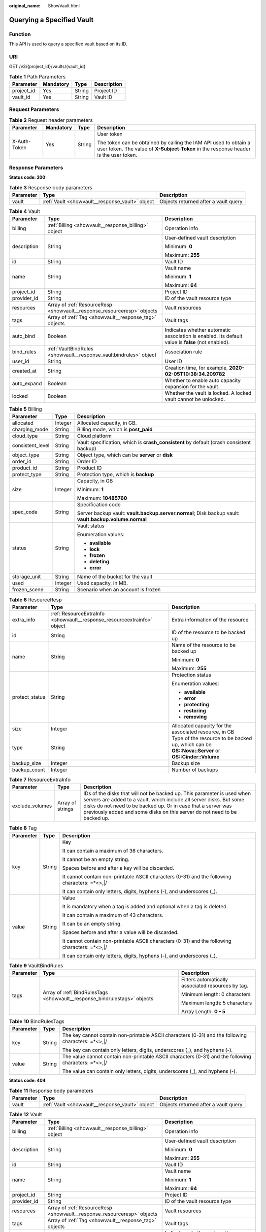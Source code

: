 :original_name: ShowVault.html

.. _ShowVault:

Querying a Specified Vault
==========================

Function
--------

This API is used to query a specified vault based on its ID.

URI
---

GET /v3/{project_id}/vaults/{vault_id}

.. table:: **Table 1** Path Parameters

   ========== ========= ====== ===========
   Parameter  Mandatory Type   Description
   ========== ========= ====== ===========
   project_id Yes       String Project ID
   vault_id   Yes       String Vault ID
   ========== ========= ====== ===========

Request Parameters
------------------

.. table:: **Table 2** Request header parameters

   +-----------------+-----------------+-----------------+----------------------------------------------------------------------------------------------------------------------------------------------------------+
   | Parameter       | Mandatory       | Type            | Description                                                                                                                                              |
   +=================+=================+=================+==========================================================================================================================================================+
   | X-Auth-Token    | Yes             | String          | User token                                                                                                                                               |
   |                 |                 |                 |                                                                                                                                                          |
   |                 |                 |                 | The token can be obtained by calling the IAM API used to obtain a user token. The value of **X-Subject-Token** in the response header is the user token. |
   +-----------------+-----------------+-----------------+----------------------------------------------------------------------------------------------------------------------------------------------------------+

Response Parameters
-------------------

**Status code: 200**

.. table:: **Table 3** Response body parameters

   +-----------+-------------------------------------------------+--------------------------------------+
   | Parameter | Type                                            | Description                          |
   +===========+=================================================+======================================+
   | vault     | :ref:`Vault <showvault__response_vault>` object | Objects returned after a vault query |
   +-----------+-------------------------------------------------+--------------------------------------+

.. _showvault__response_vault:

.. table:: **Table 4** Vault

   +-----------------------+-------------------------------------------------------------------------+---------------------------------------------------------------------------------------------------+
   | Parameter             | Type                                                                    | Description                                                                                       |
   +=======================+=========================================================================+===================================================================================================+
   | billing               | :ref:`Billing <showvault__response_billing>` object                     | Operation info                                                                                    |
   +-----------------------+-------------------------------------------------------------------------+---------------------------------------------------------------------------------------------------+
   | description           | String                                                                  | User-defined vault description                                                                    |
   |                       |                                                                         |                                                                                                   |
   |                       |                                                                         | Minimum: **0**                                                                                    |
   |                       |                                                                         |                                                                                                   |
   |                       |                                                                         | Maximum: **255**                                                                                  |
   +-----------------------+-------------------------------------------------------------------------+---------------------------------------------------------------------------------------------------+
   | id                    | String                                                                  | Vault ID                                                                                          |
   +-----------------------+-------------------------------------------------------------------------+---------------------------------------------------------------------------------------------------+
   | name                  | String                                                                  | Vault name                                                                                        |
   |                       |                                                                         |                                                                                                   |
   |                       |                                                                         | Minimum: **1**                                                                                    |
   |                       |                                                                         |                                                                                                   |
   |                       |                                                                         | Maximum: **64**                                                                                   |
   +-----------------------+-------------------------------------------------------------------------+---------------------------------------------------------------------------------------------------+
   | project_id            | String                                                                  | Project ID                                                                                        |
   +-----------------------+-------------------------------------------------------------------------+---------------------------------------------------------------------------------------------------+
   | provider_id           | String                                                                  | ID of the vault resource type                                                                     |
   +-----------------------+-------------------------------------------------------------------------+---------------------------------------------------------------------------------------------------+
   | resources             | Array of :ref:`ResourceResp <showvault__response_resourceresp>` objects | Vault resources                                                                                   |
   +-----------------------+-------------------------------------------------------------------------+---------------------------------------------------------------------------------------------------+
   | tags                  | Array of :ref:`Tag <showvault__response_tag>` objects                   | Vault tags                                                                                        |
   +-----------------------+-------------------------------------------------------------------------+---------------------------------------------------------------------------------------------------+
   | auto_bind             | Boolean                                                                 | Indicates whether automatic association is enabled. Its default value is **false** (not enabled). |
   +-----------------------+-------------------------------------------------------------------------+---------------------------------------------------------------------------------------------------+
   | bind_rules            | :ref:`VaultBindRules <showvault__response_vaultbindrules>` object       | Association rule                                                                                  |
   +-----------------------+-------------------------------------------------------------------------+---------------------------------------------------------------------------------------------------+
   | user_id               | String                                                                  | User ID                                                                                           |
   +-----------------------+-------------------------------------------------------------------------+---------------------------------------------------------------------------------------------------+
   | created_at            | String                                                                  | Creation time, for example, **2020-02-05T10:38:34.209782**                                        |
   +-----------------------+-------------------------------------------------------------------------+---------------------------------------------------------------------------------------------------+
   | auto_expand           | Boolean                                                                 | Whether to enable auto capacity expansion for the vault.                                          |
   +-----------------------+-------------------------------------------------------------------------+---------------------------------------------------------------------------------------------------+
   | locked                | Boolean                                                                 | Whether the vault is locked. A locked vault cannot be unlocked.                                   |
   +-----------------------+-------------------------------------------------------------------------+---------------------------------------------------------------------------------------------------+

.. _showvault__response_billing:

.. table:: **Table 5** Billing

   +-----------------------+-----------------------+--------------------------------------------------------------------------------------------------------+
   | Parameter             | Type                  | Description                                                                                            |
   +=======================+=======================+========================================================================================================+
   | allocated             | Integer               | Allocated capacity, in GB.                                                                             |
   +-----------------------+-----------------------+--------------------------------------------------------------------------------------------------------+
   | charging_mode         | String                | Billing mode, which is **post_paid**                                                                   |
   +-----------------------+-----------------------+--------------------------------------------------------------------------------------------------------+
   | cloud_type            | String                | Cloud platform                                                                                         |
   +-----------------------+-----------------------+--------------------------------------------------------------------------------------------------------+
   | consistent_level      | String                | Vault specification, which is **crash_consistent** by default (crash consistent backup)                |
   +-----------------------+-----------------------+--------------------------------------------------------------------------------------------------------+
   | object_type           | String                | Object type, which can be **server** or **disk**                                                       |
   +-----------------------+-----------------------+--------------------------------------------------------------------------------------------------------+
   | order_id              | String                | Order ID                                                                                               |
   +-----------------------+-----------------------+--------------------------------------------------------------------------------------------------------+
   | product_id            | String                | Product ID                                                                                             |
   +-----------------------+-----------------------+--------------------------------------------------------------------------------------------------------+
   | protect_type          | String                | Protection type, which is **backup**                                                                   |
   +-----------------------+-----------------------+--------------------------------------------------------------------------------------------------------+
   | size                  | Integer               | Capacity, in GB                                                                                        |
   |                       |                       |                                                                                                        |
   |                       |                       | Minimum: **1**                                                                                         |
   |                       |                       |                                                                                                        |
   |                       |                       | Maximum: **10485760**                                                                                  |
   +-----------------------+-----------------------+--------------------------------------------------------------------------------------------------------+
   | spec_code             | String                | Specification code                                                                                     |
   |                       |                       |                                                                                                        |
   |                       |                       | Server backup vault: **vault.backup.server.normal**; Disk backup vault: **vault.backup.volume.normal** |
   +-----------------------+-----------------------+--------------------------------------------------------------------------------------------------------+
   | status                | String                | Vault status                                                                                           |
   |                       |                       |                                                                                                        |
   |                       |                       | Enumeration values:                                                                                    |
   |                       |                       |                                                                                                        |
   |                       |                       | -  **available**                                                                                       |
   |                       |                       |                                                                                                        |
   |                       |                       | -  **lock**                                                                                            |
   |                       |                       |                                                                                                        |
   |                       |                       | -  **frozen**                                                                                          |
   |                       |                       |                                                                                                        |
   |                       |                       | -  **deleting**                                                                                        |
   |                       |                       |                                                                                                        |
   |                       |                       | -  **error**                                                                                           |
   +-----------------------+-----------------------+--------------------------------------------------------------------------------------------------------+
   | storage_unit          | String                | Name of the bucket for the vault                                                                       |
   +-----------------------+-----------------------+--------------------------------------------------------------------------------------------------------+
   | used                  | Integer               | Used capacity, in MB.                                                                                  |
   +-----------------------+-----------------------+--------------------------------------------------------------------------------------------------------+
   | frozen_scene          | String                | Scenario when an account is frozen                                                                     |
   +-----------------------+-----------------------+--------------------------------------------------------------------------------------------------------+

.. _showvault__response_resourceresp:

.. table:: **Table 6** ResourceResp

   +-----------------------+-------------------------------------------------------------------------+---------------------------------------------------------------------------------------------------+
   | Parameter             | Type                                                                    | Description                                                                                       |
   +=======================+=========================================================================+===================================================================================================+
   | extra_info            | :ref:`ResourceExtraInfo <showvault__response_resourceextrainfo>` object | Extra information of the resource                                                                 |
   +-----------------------+-------------------------------------------------------------------------+---------------------------------------------------------------------------------------------------+
   | id                    | String                                                                  | ID of the resource to be backed up                                                                |
   +-----------------------+-------------------------------------------------------------------------+---------------------------------------------------------------------------------------------------+
   | name                  | String                                                                  | Name of the resource to be backed up                                                              |
   |                       |                                                                         |                                                                                                   |
   |                       |                                                                         | Minimum: **0**                                                                                    |
   |                       |                                                                         |                                                                                                   |
   |                       |                                                                         | Maximum: **255**                                                                                  |
   +-----------------------+-------------------------------------------------------------------------+---------------------------------------------------------------------------------------------------+
   | protect_status        | String                                                                  | Protection status                                                                                 |
   |                       |                                                                         |                                                                                                   |
   |                       |                                                                         | Enumeration values:                                                                               |
   |                       |                                                                         |                                                                                                   |
   |                       |                                                                         | -  **available**                                                                                  |
   |                       |                                                                         |                                                                                                   |
   |                       |                                                                         | -  **error**                                                                                      |
   |                       |                                                                         |                                                                                                   |
   |                       |                                                                         | -  **protecting**                                                                                 |
   |                       |                                                                         |                                                                                                   |
   |                       |                                                                         | -  **restoring**                                                                                  |
   |                       |                                                                         |                                                                                                   |
   |                       |                                                                         | -  **removing**                                                                                   |
   +-----------------------+-------------------------------------------------------------------------+---------------------------------------------------------------------------------------------------+
   | size                  | Integer                                                                 | Allocated capacity for the associated resource, in GB                                             |
   +-----------------------+-------------------------------------------------------------------------+---------------------------------------------------------------------------------------------------+
   | type                  | String                                                                  | Type of the resource to be backed up, which can be **OS::Nova::Server** or **OS::Cinder::Volume** |
   +-----------------------+-------------------------------------------------------------------------+---------------------------------------------------------------------------------------------------+
   | backup_size           | Integer                                                                 | Backup size                                                                                       |
   +-----------------------+-------------------------------------------------------------------------+---------------------------------------------------------------------------------------------------+
   | backup_count          | Integer                                                                 | Number of backups                                                                                 |
   +-----------------------+-------------------------------------------------------------------------+---------------------------------------------------------------------------------------------------+

.. _showvault__response_resourceextrainfo:

.. table:: **Table 7** ResourceExtraInfo

   +-----------------+------------------+---------------------------------------------------------------------------------------------------------------------------------------------------------------------------------------------------------------------------------------------------------------------------------------------+
   | Parameter       | Type             | Description                                                                                                                                                                                                                                                                                 |
   +=================+==================+=============================================================================================================================================================================================================================================================================================+
   | exclude_volumes | Array of strings | IDs of the disks that will not be backed up. This parameter is used when servers are added to a vault, which include all server disks. But some disks do not need to be backed up. Or in case that a server was previously added and some disks on this server do not need to be backed up. |
   +-----------------+------------------+---------------------------------------------------------------------------------------------------------------------------------------------------------------------------------------------------------------------------------------------------------------------------------------------+

.. _showvault__response_tag:

.. table:: **Table 8** Tag

   +-----------------------+-----------------------+-----------------------------------------------------------------------------------------------+
   | Parameter             | Type                  | Description                                                                                   |
   +=======================+=======================+===============================================================================================+
   | key                   | String                | Key                                                                                           |
   |                       |                       |                                                                                               |
   |                       |                       | It can contain a maximum of 36 characters.                                                    |
   |                       |                       |                                                                                               |
   |                       |                       | It cannot be an empty string.                                                                 |
   |                       |                       |                                                                                               |
   |                       |                       | Spaces before and after a key will be discarded.                                              |
   |                       |                       |                                                                                               |
   |                       |                       | It cannot contain non-printable ASCII characters (0-31) and the following characters: =*<>,|/ |
   |                       |                       |                                                                                               |
   |                       |                       | It can contain only letters, digits, hyphens (-), and underscores (_).                        |
   +-----------------------+-----------------------+-----------------------------------------------------------------------------------------------+
   | value                 | String                | Value                                                                                         |
   |                       |                       |                                                                                               |
   |                       |                       | It is mandatory when a tag is added and optional when a tag is deleted.                       |
   |                       |                       |                                                                                               |
   |                       |                       | It can contain a maximum of 43 characters.                                                    |
   |                       |                       |                                                                                               |
   |                       |                       | It can be an empty string.                                                                    |
   |                       |                       |                                                                                               |
   |                       |                       | Spaces before and after a value will be discarded.                                            |
   |                       |                       |                                                                                               |
   |                       |                       | It cannot contain non-printable ASCII characters (0-31) and the following characters: =*<>,|/ |
   |                       |                       |                                                                                               |
   |                       |                       | It can contain only letters, digits, hyphens (-), and underscores (_).                        |
   +-----------------------+-----------------------+-----------------------------------------------------------------------------------------------+

.. _showvault__response_vaultbindrules:

.. table:: **Table 9** VaultBindRules

   +-----------------------+---------------------------------------------------------------------------+----------------------------------------------------+
   | Parameter             | Type                                                                      | Description                                        |
   +=======================+===========================================================================+====================================================+
   | tags                  | Array of :ref:`BindRulesTags <showvault__response_bindrulestags>` objects | Filters automatically associated resources by tag. |
   |                       |                                                                           |                                                    |
   |                       |                                                                           | Minimum length: 0 characters                       |
   |                       |                                                                           |                                                    |
   |                       |                                                                           | Maximum length: 5 characters                       |
   |                       |                                                                           |                                                    |
   |                       |                                                                           | Array Length: **0 - 5**                            |
   +-----------------------+---------------------------------------------------------------------------+----------------------------------------------------+

.. _showvault__response_bindrulestags:

.. table:: **Table 10** BindRulesTags

   +-----------------------+-----------------------+------------------------------------------------------------------------------------------------------+
   | Parameter             | Type                  | Description                                                                                          |
   +=======================+=======================+======================================================================================================+
   | key                   | String                | The key cannot contain non-printable ASCII characters (0-31) and the following characters: =*<>,|/   |
   |                       |                       |                                                                                                      |
   |                       |                       | The key can contain only letters, digits, underscores (_), and hyphens (-).                          |
   +-----------------------+-----------------------+------------------------------------------------------------------------------------------------------+
   | value                 | String                | The value cannot contain non-printable ASCII characters (0-31) and the following characters: =*<>,|/ |
   |                       |                       |                                                                                                      |
   |                       |                       | The value can contain only letters, digits, underscores (_), and hyphens (-).                        |
   +-----------------------+-----------------------+------------------------------------------------------------------------------------------------------+

**Status code: 404**

.. table:: **Table 11** Response body parameters

   +-----------+-------------------------------------------------+--------------------------------------+
   | Parameter | Type                                            | Description                          |
   +===========+=================================================+======================================+
   | vault     | :ref:`Vault <showvault__response_vault>` object | Objects returned after a vault query |
   +-----------+-------------------------------------------------+--------------------------------------+

.. table:: **Table 12** Vault

   +-----------------------+-------------------------------------------------------------------------+---------------------------------------------------------------------------------------------------+
   | Parameter             | Type                                                                    | Description                                                                                       |
   +=======================+=========================================================================+===================================================================================================+
   | billing               | :ref:`Billing <showvault__response_billing>` object                     | Operation info                                                                                    |
   +-----------------------+-------------------------------------------------------------------------+---------------------------------------------------------------------------------------------------+
   | description           | String                                                                  | User-defined vault description                                                                    |
   |                       |                                                                         |                                                                                                   |
   |                       |                                                                         | Minimum: **0**                                                                                    |
   |                       |                                                                         |                                                                                                   |
   |                       |                                                                         | Maximum: **255**                                                                                  |
   +-----------------------+-------------------------------------------------------------------------+---------------------------------------------------------------------------------------------------+
   | id                    | String                                                                  | Vault ID                                                                                          |
   +-----------------------+-------------------------------------------------------------------------+---------------------------------------------------------------------------------------------------+
   | name                  | String                                                                  | Vault name                                                                                        |
   |                       |                                                                         |                                                                                                   |
   |                       |                                                                         | Minimum: **1**                                                                                    |
   |                       |                                                                         |                                                                                                   |
   |                       |                                                                         | Maximum: **64**                                                                                   |
   +-----------------------+-------------------------------------------------------------------------+---------------------------------------------------------------------------------------------------+
   | project_id            | String                                                                  | Project ID                                                                                        |
   +-----------------------+-------------------------------------------------------------------------+---------------------------------------------------------------------------------------------------+
   | provider_id           | String                                                                  | ID of the vault resource type                                                                     |
   +-----------------------+-------------------------------------------------------------------------+---------------------------------------------------------------------------------------------------+
   | resources             | Array of :ref:`ResourceResp <showvault__response_resourceresp>` objects | Vault resources                                                                                   |
   +-----------------------+-------------------------------------------------------------------------+---------------------------------------------------------------------------------------------------+
   | tags                  | Array of :ref:`Tag <showvault__response_tag>` objects                   | Vault tags                                                                                        |
   +-----------------------+-------------------------------------------------------------------------+---------------------------------------------------------------------------------------------------+
   | auto_bind             | Boolean                                                                 | Indicates whether automatic association is enabled. Its default value is **false** (not enabled). |
   +-----------------------+-------------------------------------------------------------------------+---------------------------------------------------------------------------------------------------+
   | bind_rules            | :ref:`VaultBindRules <showvault__response_vaultbindrules>` object       | Association rule                                                                                  |
   +-----------------------+-------------------------------------------------------------------------+---------------------------------------------------------------------------------------------------+
   | user_id               | String                                                                  | User ID                                                                                           |
   +-----------------------+-------------------------------------------------------------------------+---------------------------------------------------------------------------------------------------+
   | created_at            | String                                                                  | Creation time, for example, **2020-02-05T10:38:34.209782**                                        |
   +-----------------------+-------------------------------------------------------------------------+---------------------------------------------------------------------------------------------------+
   | auto_expand           | Boolean                                                                 | Whether to enable auto capacity expansion for the vault.                                          |
   +-----------------------+-------------------------------------------------------------------------+---------------------------------------------------------------------------------------------------+
   | locked                | Boolean                                                                 | Whether the vault is locked. A locked vault cannot be unlocked.                                   |
   +-----------------------+-------------------------------------------------------------------------+---------------------------------------------------------------------------------------------------+

.. table:: **Table 13** Billing

   +-----------------------+-----------------------+--------------------------------------------------------------------------------------------------------+
   | Parameter             | Type                  | Description                                                                                            |
   +=======================+=======================+========================================================================================================+
   | allocated             | Integer               | Allocated capacity, in GB.                                                                             |
   +-----------------------+-----------------------+--------------------------------------------------------------------------------------------------------+
   | charging_mode         | String                | Billing mode, which is **post_paid**                                                                   |
   +-----------------------+-----------------------+--------------------------------------------------------------------------------------------------------+
   | cloud_type            | String                | Cloud platform                                                                                         |
   +-----------------------+-----------------------+--------------------------------------------------------------------------------------------------------+
   | consistent_level      | String                | Vault specification, which is **crash_consistent** by default (crash consistent backup)                |
   +-----------------------+-----------------------+--------------------------------------------------------------------------------------------------------+
   | object_type           | String                | Object type, which can be **server** or **disk**                                                       |
   +-----------------------+-----------------------+--------------------------------------------------------------------------------------------------------+
   | order_id              | String                | Order ID                                                                                               |
   +-----------------------+-----------------------+--------------------------------------------------------------------------------------------------------+
   | product_id            | String                | Product ID                                                                                             |
   +-----------------------+-----------------------+--------------------------------------------------------------------------------------------------------+
   | protect_type          | String                | Protection type, which is **backup**                                                                   |
   +-----------------------+-----------------------+--------------------------------------------------------------------------------------------------------+
   | size                  | Integer               | Capacity, in GB                                                                                        |
   |                       |                       |                                                                                                        |
   |                       |                       | Minimum: **1**                                                                                         |
   |                       |                       |                                                                                                        |
   |                       |                       | Maximum: **10485760**                                                                                  |
   +-----------------------+-----------------------+--------------------------------------------------------------------------------------------------------+
   | spec_code             | String                | Specification code                                                                                     |
   |                       |                       |                                                                                                        |
   |                       |                       | Server backup vault: **vault.backup.server.normal**; Disk backup vault: **vault.backup.volume.normal** |
   +-----------------------+-----------------------+--------------------------------------------------------------------------------------------------------+
   | status                | String                | Vault status                                                                                           |
   |                       |                       |                                                                                                        |
   |                       |                       | Enumeration values:                                                                                    |
   |                       |                       |                                                                                                        |
   |                       |                       | -  **available**                                                                                       |
   |                       |                       |                                                                                                        |
   |                       |                       | -  **lock**                                                                                            |
   |                       |                       |                                                                                                        |
   |                       |                       | -  **frozen**                                                                                          |
   |                       |                       |                                                                                                        |
   |                       |                       | -  **deleting**                                                                                        |
   |                       |                       |                                                                                                        |
   |                       |                       | -  **error**                                                                                           |
   +-----------------------+-----------------------+--------------------------------------------------------------------------------------------------------+
   | storage_unit          | String                | Name of the bucket for the vault                                                                       |
   +-----------------------+-----------------------+--------------------------------------------------------------------------------------------------------+
   | used                  | Integer               | Used capacity, in MB.                                                                                  |
   +-----------------------+-----------------------+--------------------------------------------------------------------------------------------------------+
   | frozen_scene          | String                | Scenario when an account is frozen                                                                     |
   +-----------------------+-----------------------+--------------------------------------------------------------------------------------------------------+

.. table:: **Table 14** ResourceResp

   +-----------------------+-------------------------------------------------------------------------+---------------------------------------------------------------------------------------------------+
   | Parameter             | Type                                                                    | Description                                                                                       |
   +=======================+=========================================================================+===================================================================================================+
   | extra_info            | :ref:`ResourceExtraInfo <showvault__response_resourceextrainfo>` object | Extra information of the resource                                                                 |
   +-----------------------+-------------------------------------------------------------------------+---------------------------------------------------------------------------------------------------+
   | id                    | String                                                                  | ID of the resource to be backed up                                                                |
   +-----------------------+-------------------------------------------------------------------------+---------------------------------------------------------------------------------------------------+
   | name                  | String                                                                  | Name of the resource to be backed up                                                              |
   |                       |                                                                         |                                                                                                   |
   |                       |                                                                         | Minimum: **0**                                                                                    |
   |                       |                                                                         |                                                                                                   |
   |                       |                                                                         | Maximum: **255**                                                                                  |
   +-----------------------+-------------------------------------------------------------------------+---------------------------------------------------------------------------------------------------+
   | protect_status        | String                                                                  | Protection status                                                                                 |
   |                       |                                                                         |                                                                                                   |
   |                       |                                                                         | Enumeration values:                                                                               |
   |                       |                                                                         |                                                                                                   |
   |                       |                                                                         | -  **available**                                                                                  |
   |                       |                                                                         |                                                                                                   |
   |                       |                                                                         | -  **error**                                                                                      |
   |                       |                                                                         |                                                                                                   |
   |                       |                                                                         | -  **protecting**                                                                                 |
   |                       |                                                                         |                                                                                                   |
   |                       |                                                                         | -  **restoring**                                                                                  |
   |                       |                                                                         |                                                                                                   |
   |                       |                                                                         | -  **removing**                                                                                   |
   +-----------------------+-------------------------------------------------------------------------+---------------------------------------------------------------------------------------------------+
   | size                  | Integer                                                                 | Allocated capacity for the associated resource, in GB                                             |
   +-----------------------+-------------------------------------------------------------------------+---------------------------------------------------------------------------------------------------+
   | type                  | String                                                                  | Type of the resource to be backed up, which can be **OS::Nova::Server** or **OS::Cinder::Volume** |
   +-----------------------+-------------------------------------------------------------------------+---------------------------------------------------------------------------------------------------+
   | backup_size           | Integer                                                                 | Backup size                                                                                       |
   +-----------------------+-------------------------------------------------------------------------+---------------------------------------------------------------------------------------------------+
   | backup_count          | Integer                                                                 | Number of backups                                                                                 |
   +-----------------------+-------------------------------------------------------------------------+---------------------------------------------------------------------------------------------------+

.. table:: **Table 15** ResourceExtraInfo

   +-----------------+------------------+---------------------------------------------------------------------------------------------------------------------------------------------------------------------------------------------------------------------------------------------------------------------------------------------+
   | Parameter       | Type             | Description                                                                                                                                                                                                                                                                                 |
   +=================+==================+=============================================================================================================================================================================================================================================================================================+
   | exclude_volumes | Array of strings | IDs of the disks that will not be backed up. This parameter is used when servers are added to a vault, which include all server disks. But some disks do not need to be backed up. Or in case that a server was previously added and some disks on this server do not need to be backed up. |
   +-----------------+------------------+---------------------------------------------------------------------------------------------------------------------------------------------------------------------------------------------------------------------------------------------------------------------------------------------+

.. table:: **Table 16** Tag

   +-----------------------+-----------------------+-----------------------------------------------------------------------------------------------+
   | Parameter             | Type                  | Description                                                                                   |
   +=======================+=======================+===============================================================================================+
   | key                   | String                | Key                                                                                           |
   |                       |                       |                                                                                               |
   |                       |                       | It can contain a maximum of 36 characters.                                                    |
   |                       |                       |                                                                                               |
   |                       |                       | It cannot be an empty string.                                                                 |
   |                       |                       |                                                                                               |
   |                       |                       | Spaces before and after a key will be discarded.                                              |
   |                       |                       |                                                                                               |
   |                       |                       | It cannot contain non-printable ASCII characters (0-31) and the following characters: =*<>,|/ |
   |                       |                       |                                                                                               |
   |                       |                       | It can contain only letters, digits, hyphens (-), and underscores (_).                        |
   +-----------------------+-----------------------+-----------------------------------------------------------------------------------------------+
   | value                 | String                | Value                                                                                         |
   |                       |                       |                                                                                               |
   |                       |                       | It is mandatory when a tag is added and optional when a tag is deleted.                       |
   |                       |                       |                                                                                               |
   |                       |                       | It can contain a maximum of 43 characters.                                                    |
   |                       |                       |                                                                                               |
   |                       |                       | It can be an empty string.                                                                    |
   |                       |                       |                                                                                               |
   |                       |                       | Spaces before and after a value will be discarded.                                            |
   |                       |                       |                                                                                               |
   |                       |                       | It cannot contain non-printable ASCII characters (0-31) and the following characters: =*<>,|/ |
   |                       |                       |                                                                                               |
   |                       |                       | It can contain only letters, digits, hyphens (-), and underscores (_).                        |
   +-----------------------+-----------------------+-----------------------------------------------------------------------------------------------+

.. table:: **Table 17** VaultBindRules

   +-----------------------+---------------------------------------------------------------------------+----------------------------------------------------+
   | Parameter             | Type                                                                      | Description                                        |
   +=======================+===========================================================================+====================================================+
   | tags                  | Array of :ref:`BindRulesTags <showvault__response_bindrulestags>` objects | Filters automatically associated resources by tag. |
   |                       |                                                                           |                                                    |
   |                       |                                                                           | Minimum length: 0 characters                       |
   |                       |                                                                           |                                                    |
   |                       |                                                                           | Maximum length: 5 characters                       |
   |                       |                                                                           |                                                    |
   |                       |                                                                           | Array Length: **0 - 5**                            |
   +-----------------------+---------------------------------------------------------------------------+----------------------------------------------------+

.. table:: **Table 18** BindRulesTags

   +-----------------------+-----------------------+------------------------------------------------------------------------------------------------------+
   | Parameter             | Type                  | Description                                                                                          |
   +=======================+=======================+======================================================================================================+
   | key                   | String                | The key cannot contain non-printable ASCII characters (0-31) and the following characters: =*<>,|/   |
   |                       |                       |                                                                                                      |
   |                       |                       | The key can contain only letters, digits, underscores (_), and hyphens (-).                          |
   +-----------------------+-----------------------+------------------------------------------------------------------------------------------------------+
   | value                 | String                | The value cannot contain non-printable ASCII characters (0-31) and the following characters: =*<>,|/ |
   |                       |                       |                                                                                                      |
   |                       |                       | The value can contain only letters, digits, underscores (_), and hyphens (-).                        |
   +-----------------------+-----------------------+------------------------------------------------------------------------------------------------------+

Example Requests
----------------

Querying a vault

.. code-block:: text

   GET https://{endpoint}/v3/{project_id}/vaults/{vault_id}

Example Responses
-----------------

**Status code: 200**

OK

.. code-block::

   {
     "vault" : {
       "id" : "2b076f26-391f-40fa-bf71-a798940faccf",
       "name" : "sdk-vault1595581958",
       "resources" : [ ],
       "provider_id" : "0daac4c5-6707-4851-97ba-169e36266b66",
       "created_at" : "2020-07-24T09:12:49.492+00:00",
       "project_id" : "0605767b5780d5762fc5c0118072a564",
       "enterprise_project_id" : 0,
       "auto_bind" : true,
       "bind_rules" : { },
       "auto_expand" : false,
       "user_id" : "aa2999fa5ae640f28926f8fd79188934",
       "billing" : {
         "allocated" : 0,
         "cloud_type" : "public",
         "consistent_level" : "crash_consistent",
         "charging_mode" : "post_paid",
         "protect_type" : "backup",
         "object_type" : "server",
         "spec_code" : "vault.backup.server.normal",
         "used" : 0,
         "status" : "available",
         "size" : 40
       },
       "tags" : [ {
         "key" : "fds"
       } ]
     }
   }

Status Codes
------------

=========== ===========
Status Code Description
=========== ===========
200         OK
404         Not Found
=========== ===========

Error Codes
-----------

See :ref:`Error Codes <errorcode>`.
